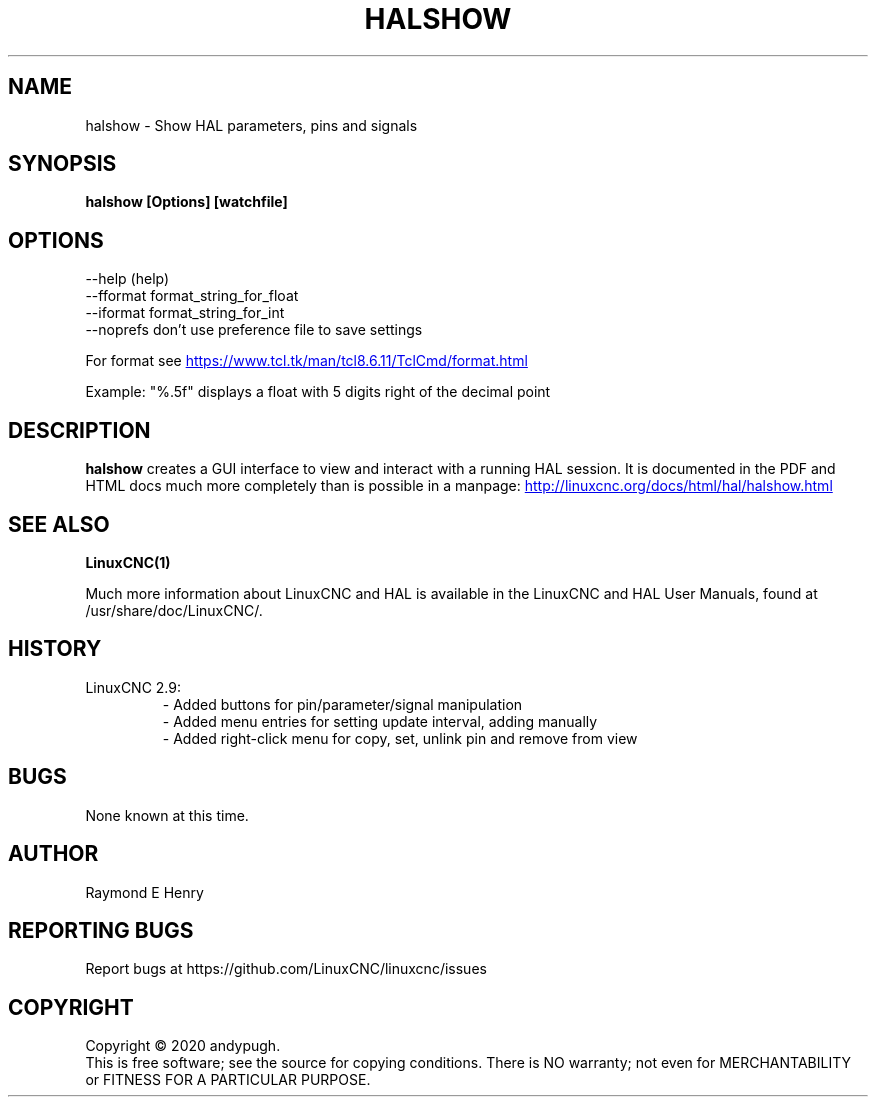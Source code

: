 .\" Copyright (c) 2020 andypugh
.\"
.\" This is free documentation; you can redistribute it and/or
.\" modify it under the terms of the GNU General Public License as
.\" published by the Free Software Foundation; either version 2 of
.\" the License, or (at your option) any later version.
.\"
.\" The GNU General Public License's references to "object code"
.\" and "executables" are to be interpreted as the output of any
.\" document formatting or typesetting system, including
.\" intermediate and printed output.
.\"
.\" This manual is distributed in the hope that it will be useful,
.\" but WITHOUT ANY WARRANTY; without even the implied warranty of
.\" MERCHANTABILITY or FITNESS FOR A PARTICULAR PURPOSE.  See the
.\" GNU General Public License for more details.
.\"
.\" You should have received a copy of the GNU General Public
.\" License along with this manual; if not, write to the Free
.\" Software Foundation, Inc., 51 Franklin Street, Fifth Floor, Boston, MA 02110-1301,
.\" USA.
.\"
.\"
.\"
.TH HALSHOW "1"  "2020-08-26" "LinuxCNC Documentation" "The Enhanced Machine Controller"
.SH NAME
halshow \- Show HAL parameters, pins and signals
.SH SYNOPSIS
.B halshow [Options] [watchfile]

.SH OPTIONS
           --help    (help)
           --fformat format_string_for_float
           --iformat format_string_for_int
           --noprefs don't use preference file to save settings

For format see 
.UR https://www.tcl.tk/man/tcl8.6.11/TclCmd/format.html
.UE

Example: 
"%.5f" displays a float with 5 digits right of the decimal point
.SH DESCRIPTION
\fBhalshow\fR creates a GUI interface to view and interact with a running
HAL session. 
It is documented in the PDF and HTML docs much more completely than is
possible in a manpage:
.UR http://linuxcnc.org/docs/html/hal/halshow.html
.UE

.SH "SEE ALSO"
\fBLinuxCNC(1)\fR

Much more information about LinuxCNC and HAL is available in the LinuxCNC
and HAL User Manuals, found at /usr/share/doc/LinuxCNC/.

.SH HISTORY
.TP
LinuxCNC 2.9:
\- Added buttons for pin/parameter/signal manipulation
.br
\- Added menu entries for setting update interval, adding manually
.br
\- Added right-click menu for copy, set, unlink pin and remove from view

.SH BUGS
None known at this time. 
.PP
.SH AUTHOR
Raymond E Henry
.SH REPORTING BUGS
Report bugs at https://github.com/LinuxCNC/linuxcnc/issues
.SH COPYRIGHT
Copyright \(co 2020 andypugh.
.br
This is free software; see the source for copying conditions.  There is NO
warranty; not even for MERCHANTABILITY or FITNESS FOR A PARTICULAR PURPOSE.
